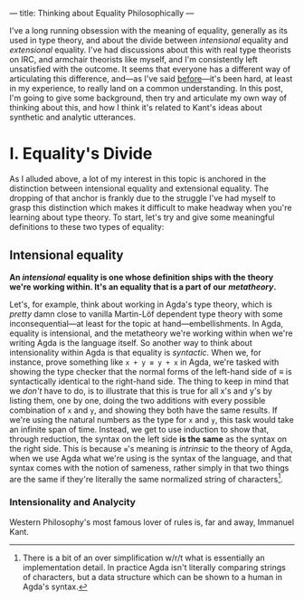 ---
title: Thinking about Equality Philosophically
---

I've a long running obsession with the meaning of equality, generally
as its used in type theory, and about the divide between /intensional/
equality and /extensional/ equality. I've had discussions about this
with real type theorists on IRC, and armchair theorists like myself,
and I'm consistently left unsatisfied with the outcome. It seems that
everyone has a different way of articulating this difference, and—as
I've said [[https://twitter.com/pittma_/status/1255968222328709120?s=20][before]]—it's been hard, at least in my experience, to really
land on a common understanding. In this post, I'm going to give some
background, then try and articulate my own way of thinking about this,
and how I think it's related to Kant's ideas about synthetic and
analytic utterances.

* I. Equality's Divide

As I alluded above, a lot of my interest in this topic is anchored in
the distinction between intensional equality and extensional
equality. The dropping of that anchor is frankly due to the struggle
I've had myself to grasp this distinction which makes it difficult to
make headway when you're learning about type theory. To start, let's
try and give some meaningful definitions to these two types of
equality:

** Intensional equality

*An /intensional/ equality is one whose definition ships with the*
*theory we're working within. It's an equality that is a part of our*
*/metatheory/.*

Let's, for example, think about working in Agda's type theory, which
is /pretty/ damn close to vanilla Martin-Löf dependent type theory
with some inconsequential—at least for the topic at
hand—embellishments. In Agda, equality is intensional, and the
metatheory we're working within when we're writing Agda is the
language itself. So another way to think about intensionality within
Agda is that equality is /syntactic/. When we, for instance, prove
something like ~x + y ≡ y + x~ in Agda, we're tasked with showing the
type checker that the normal forms of the left-hand side of $\equiv$
is syntactically identical to the right-hand side. The thing to keep
in mind that we /don't/ have to do, is to illustrate that this is true
for all x's and y's by listing them, one by one, doing the two
additions with every possible combination of ~x~ and ~y~, and showing
they both have the same results. If we're using the natural numbers as
the type for ~x~ and ~y~, this task would take an infinite span of
time. Instead, we get to use induction to show that, through
reduction, the syntax on the left side *is the same* as the syntax on
the right side. This is because ~≡~'s meaning is /intrinsic/ to the
theory of Agda, when we use Agda what we're using is the syntax of the
language, and that syntax comes with the notion of sameness, rather
simply in that two things are the same if they're literally the same
normalized string of characters[fn:normal].

*** Intensionality and Analycity

Western Philosophy's most famous lover of rules is, far and away,
Immanuel Kant.

[fn:normal] There is a bit of an over simplification w/r/t what is
essentially an implementation detail. In practice Agda isn't literally
comparing strings of characters, but a data structure which can be
shown to a human in Agda's syntax.
